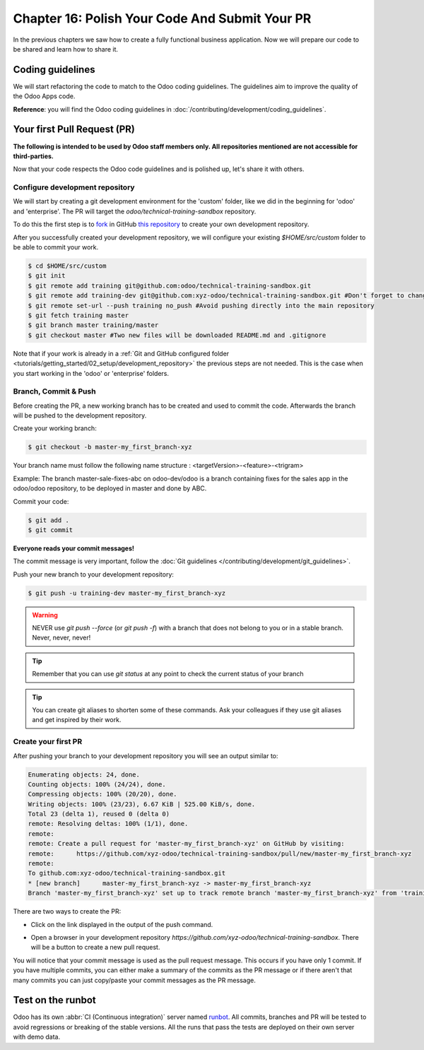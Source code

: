 .. _tutorials/getting_started/16_guidelines_pr:

===============================================
Chapter 16: Polish Your Code And Submit Your PR
===============================================

In the previous chapters we saw how to create a fully functional business application. Now we will
prepare our code to be shared and learn how to share it.

Coding guidelines
=================

We will start refactoring the code to match to the Odoo coding guidelines. The guidelines aim
to improve the quality of the Odoo Apps code.


**Reference**: you will find the Odoo coding guidelines in
:doc:`/contributing/development/coding_guidelines`.

.. exercise:: Polish your code.

    Refactor your code to respect the coding guidelines. Don't forget to run your linter and
    respect the module structure, the variable names, the method name convention, the model
    attribute order and the xml ids.

Your first Pull Request (PR)
============================

**The following is intended to be used by Odoo staff members only. All repositories mentioned are
not accessible for third-parties.**

Now that your code respects the Odoo code guidelines and is polished up, let's share it with others.

Configure development repository
--------------------------------

We will start by creating a git development environment for the 'custom' folder, like we did in the
beginning for 'odoo' and 'enterprise'. The PR will target the `odoo/technical-training-sandbox` repository.

To do this the first step is to
`fork <https://guides.github.com/activities/forking/>`__  in GitHub
`this repository <https://github.com/odoo/technical-training-sandbox/>`__
to create your own development repository.

After you successfully created your development repository, we will configure your existing `$HOME/src/custom`
folder to be able to commit your work.


.. code-block:: console

    $ cd $HOME/src/custom
    $ git init
    $ git remote add training git@github.com:odoo/technical-training-sandbox.git
    $ git remote add training-dev git@github.com:xyz-odoo/technical-training-sandbox.git #Don't forget to change xyz-odoo to your own GitHub account
    $ git remote set-url --push training no_push #Avoid pushing directly into the main repository
    $ git fetch training master
    $ git branch master training/master
    $ git checkout master #Two new files will be downloaded README.md and .gitignore

Note that if your work is already in a :ref:`Git and GitHub configured folder
<tutorials/getting_started/02_setup/development_repository>` the previous steps are not needed. This
is the case when you start working in the 'odoo' or 'enterprise' folders.

Branch, Commit & Push
---------------------

Before creating the PR, a new working branch has to be created and used to commit the code. Afterwards
the branch will be pushed to the development repository.

Create your working branch:

.. code-block:: console

    $ git checkout -b master-my_first_branch-xyz

Your branch name must follow the following name structure : <targetVersion>-<feature>-<trigram>

Example: The branch master-sale-fixes-abc on odoo-dev/odoo is a branch containing fixes for the
sales app in the odoo/odoo repository, to be deployed in master and done by ABC.

Commit your code:


.. code-block:: console

    $ git add .
    $ git commit


**Everyone reads your commit messages!**

The commit message is very important, follow the :doc:`Git guidelines
</contributing/development/git_guidelines>`.


Push your new branch to your development repository:

.. code-block:: console

    $ git push -u training-dev master-my_first_branch-xyz

.. warning:: NEVER use `git push --force` (or `git push -f`) with a branch that does not belong to you
             or in a stable branch. Never, never, never!

.. tip:: Remember that you can use `git status` at any point to check the current status of your branch
.. tip:: You can create git aliases to shorten some of these commands. Ask your colleagues
         if they use git aliases and get inspired by their work.

Create your first PR
--------------------

After pushing your branch to your development repository you will see an output similar to:

.. code-block:: console

    Enumerating objects: 24, done.
    Counting objects: 100% (24/24), done.
    Compressing objects: 100% (20/20), done.
    Writing objects: 100% (23/23), 6.67 KiB | 525.00 KiB/s, done.
    Total 23 (delta 1), reused 0 (delta 0)
    remote: Resolving deltas: 100% (1/1), done.
    remote:
    remote: Create a pull request for 'master-my_first_branch-xyz' on GitHub by visiting:
    remote:      https://github.com/xyz-odoo/technical-training-sandbox/pull/new/master-my_first_branch-xyz
    remote:
    To github.com:xyz-odoo/technical-training-sandbox.git
    * [new branch]      master-my_first_branch-xyz -> master-my_first_branch-xyz
    Branch 'master-my_first_branch-xyz' set up to track remote branch 'master-my_first_branch-xyz' from 'training-dev'.

There are two ways to create the PR:

- Click on the link displayed in the output of the push command.
- Open a browser in your development repository `https://github.com/xyz-odoo/technical-training-sandbox`.
  There will be a button to create a new pull request.

  .. image:: 16_guidelines_pr/pr_from_branch.png

You will notice that your commit message is used as the pull request message. This occurs if you have only 1 commit.
If you have multiple commits, you can either make a summary of the commits as the PR message or if there aren't that many
commits you can just copy/paste your commit messages as the PR message.

.. image:: 16_guidelines_pr/pr_message.png

Test on the runbot
==================

Odoo has its own :abbr:`CI (Continuous integration)` server named `runbot <https://runbot.odoo.com/>`__. All
commits, branches and PR will be tested to avoid regressions or breaking of the stable versions.
All the runs that pass the tests are deployed on their own server with demo data.

.. exercise:: Play with the runbot.

    Feel free to go to the runbot website and open the last stable version of Odoo to check out all the available
    applications and functionalities.
